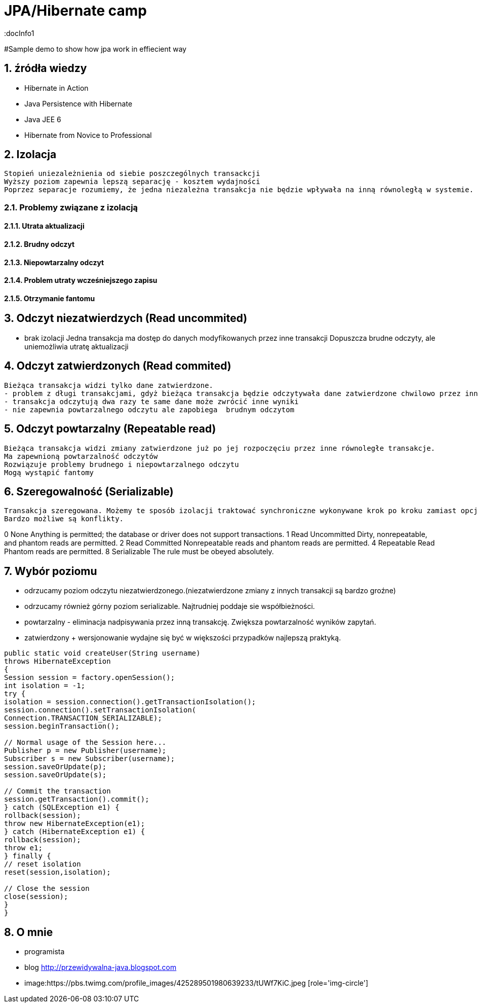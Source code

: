 = JPA/Hibernate camp
:docInfo1
:numbered:
:icons: font
:pagenums:
:imagesdir: images
:source-highlighter: coderay

:image-link: https://pbs.twimg.com/profile_images/425289501980639233/tUWf7KiC.jpeg

ifndef::sourcedir[:sourcedir: ./src/main/java/]

#Sample demo to show how jpa work in effiecient way

== źródła wiedzy 
 - Hibernate in Action
 - Java Persistence with Hibernate
 - Java JEE 6
 - Hibernate from Novice to Professional 

== Izolacja
   Stopień uniezależnienia od siebie poszczególnych transackcji
   Wyższy poziom zapewnia lepszą separację - kosztem wydajności
   Poprzez separacje rozumiemy, że jedna niezależna transakcja nie będzie wpływała na inną równoległą w systemie.
   
=== Problemy związane z izolacją

==== Utrata aktualizacji

==== Brudny odczyt

==== Niepowtarzalny odczyt

==== Problem utraty wcześniejszego zapisu

==== Otrzymanie fantomu

== Odczyt niezatwierdzych (Read uncommited)
   - brak izolacji
    Jedna transakcja ma dostęp do danych modyfikowanych przez inne transakcji
    Dopuszcza brudne odczyty, ale uniemożliwia utratę aktualizacji
   
== Odczyt zatwierdzonych (Read commited)
   Bieżąca transakcja widzi tylko dane zatwierdzone.
   - problem z długi transakcjami, gdyż bieżąca transakcja będzie odczytywała dane zatwierdzone chwilowo przez inne.
   - transakcja odczytują dwa razy te same dane może zwrócić inne wyniki
   - nie zapewnia powtarzalnego odczytu ale zapobiega  brudnym odczytom
   
== Odczyt powtarzalny (Repeatable read)
   Bieżąca transakcja widzi zmiany zatwierdzone już po jej rozpoczęciu przez inne równoległe transakcje.
   Ma zapewnioną powtarzalność odczytów
   Rozwiązuje problemy brudnego i niepowtarzalnego odczytu
   Mogą wystąpić fantomy
   
== Szeregowalność (Serializable)
   Transakcja szeregowana. Możemy te sposób izolacji traktować synchroniczne wykonywane krok po kroku zamiast opcji zrównoleglenia.
   Bardzo możliwe są konflikty.
   
  

0 None Anything is permitted; the database or driver does not support transactions.
1 Read Uncommitted Dirty, nonrepeatable, and phantom reads are permitted.
2 Read Committed Nonrepeatable reads and phantom reads are permitted.
4 Repeatable Read Phantom reads are permitted.
8 Serializable The rule must be obeyed absolutely.


== Wybór poziomu
- odrzucamy poziom odczytu niezatwierdzonego.(niezatwierdzone zmiany z innych transakcji są bardzo groźne)
- odrzucamy również górny poziom serializable. Najtrudniej poddaje sie współbieżności.

- powtarzalny - eliminacja nadpisywania przez inną transakcję. Zwiększa powtarzalność wyników zapytań.
- zatwierdzony + wersjonowanie wydajne się być w większości przypadków najlepszą praktyką.


[source,java]
----

public static void createUser(String username)
throws HibernateException
{
Session session = factory.openSession();
int isolation = -1;
try {
isolation = session.connection().getTransactionIsolation();
session.connection().setTransactionIsolation(
Connection.TRANSACTION_SERIALIZABLE);
session.beginTransaction();
 
// Normal usage of the Session here...
Publisher p = new Publisher(username);
Subscriber s = new Subscriber(username);
session.saveOrUpdate(p);
session.saveOrUpdate(s);
 
// Commit the transaction
session.getTransaction().commit();
} catch (SQLException e1) {
rollback(session);
throw new HibernateException(e1);
} catch (HibernateException e1) {
rollback(session);
throw e1;
} finally {
// reset isolation
reset(session,isolation);
 
// Close the session
close(session);
}
}


----


== O mnie
* programista
* blog link:http://przewidywalna-java.blogspot.com[]
* image:{image-link} [role='img-circle']
